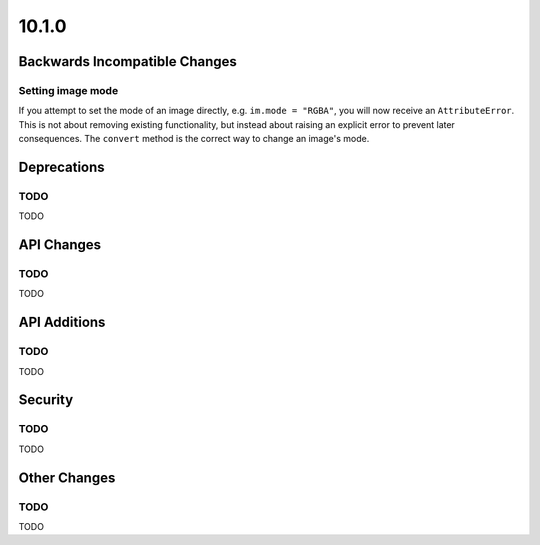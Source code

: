 10.1.0
------

Backwards Incompatible Changes
==============================

Setting image mode
^^^^^^^^^^^^^^^^^^

If you attempt to set the mode of an image directly, e.g.
``im.mode = "RGBA"``, you will now receive an ``AttributeError``. This is
not about removing existing functionality, but instead about raising an
explicit error to prevent later consequences. The ``convert`` method is the
correct way to change an image's mode.

Deprecations
============

TODO
^^^^

TODO

API Changes
===========

TODO
^^^^

TODO

API Additions
=============

TODO
^^^^

TODO

Security
========

TODO
^^^^

TODO

Other Changes
=============

TODO
^^^^

TODO
